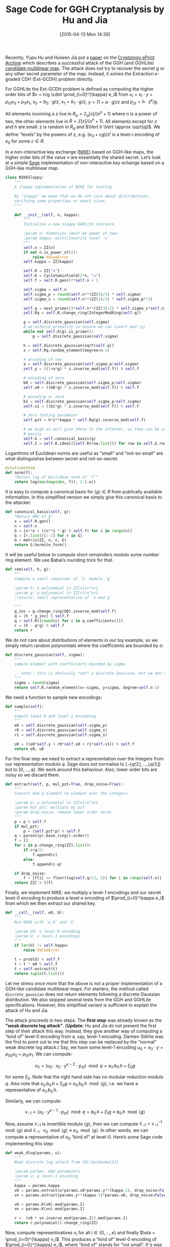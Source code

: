 #+TITLE: Sage Code for GGH Cryptanalysis by Hu and Jia
#+BLOG: wordpress
#+POSTID: 1140
#+DATE: [2015-04-13 Mon 14:39]
#+OPTIONS: toc:nil num:nil todo:nil pri:nil tags:nil ^:nil
#+CATEGORY: cryptography, sage
#+TAGS: cryptography, cryptanalysis, multilinear maps, lattice-based cryptography, sage
#+DESCRIPTION:

Recently, Yupu Hu and Huiwen Jia put a [[https://eprint.iacr.org/2015/301][paper]] on the [[https://eprint.iacr.org/][Cryptology ePrint Archive]] which describes a
successful attack of the GGH (and GGHLite) [[https://eprint.iacr.org/2012/610][candidate multilinear map]]. The attack does not try to
recover the secret $g$ or any other secret parameter of the map. Instead, it solves the Extraction
$\kappa$-graded CDH (Ext-GCDH) problem directly.

#+HTML: <!--more-->

For GGHLite the Ext-GCDH problem is defined as computing the higher order bits of $v = h/g \cdot
\prod_{i=0}^{\kappa} e_i$ from $u_i = e_i \cdot y + \rho_{i0} x_0 + \rho_{i1} x_1$, $x_0 = b_0 \cdot
g/z$, $x_1 = b_1 \cdot g/z$, $y = (1+a \cdot g)/z$ and $p_{zt} = h \cdot z^\kappa/g$. 

All elements involving a $z$ live in $R_q = \mathbb{Z}_q[x]/(x^n+1)$ where $n$ is a power of two,
the other elements live in $R = \mathbb{Z}[x]/(x^n+1)$. All elements except for $z$ and $h$ are
small: $z$ is random in $R_q$ and $\Vert h \Vert \approx \sqrt{q}$. We define “levels” by the powers
of $z$, e.g. $(e_0 +cg)/z^i$ is a level-$i$ encoding of $e_0$ for some $c \in R$.

In a non-interactive key exchange ([[http://www.nike.com][NIKE]]) based on GGH-like maps, the higher order bits of the value
$v$ are essentially the shared secret. Let’s look at a simple [[http://sagemath.org][Sage]] implementation of non-interactive
key echange based on a GGH-like multilinear map.

#+BEGIN_SRC python
class NIKESloppy:
    """
    A sloppy implementation of NIKE for testing.

    By "sloppy" we mean that we do not care about distributions,
    verifying some properties or exact sizes.
    """

    def __init__(self, n, kappa):
        """
        Initialise a new sloppy GGHLite instance.

        :param n: dimension (must be power of two)
        :param kappa: multilinearity level `κ`
        """
        self.n = ZZ(n)
        if not n.is_power_of(2):
            raise ValueError
        self.kappa = ZZ(kappa)

        self.R = ZZ["x"]
        self.K = CyclotomicField(2*n, "x")
        self.f = self.R.gen()**self.n + 1

        self.sigma = self.n
        self.sigma_p = round(self.n**(ZZ(5)/2) * self.sigma)
        self.sigma_s = round(self.n**(ZZ(3)/2) * self.sigma_p**2)

        self.q = next_prime((3*self.n**(ZZ(3)/2) * self.sigma_s*self.sigma_p)**(3*self.kappa))
        self.Rq = self.R.change_ring(IntegerModRing(self.q))

        g = self.discrete_gaussian(self.sigma)
        # we enforce primality to ensure we can invert mod ⟨g⟩
        while not self.K(g).is_prime():
            g = self.discrete_gaussian(self.sigma)

        h = self.discrete_gaussian(sqrt(self.q))
        z = self.Rq.random_element(degree=n-1)

        # encoding of one
        a = self.discrete_gaussian(self.sigma_p/self.sigma)
        self.y = ((1+a*g) * z.inverse_mod(self.f)) % self.f

        # encoding of zero
        b0 = self.discrete_gaussian(self.sigma_p/self.sigma)
        self.x0 = ((b0*g) * z.inverse_mod(self.f)) % self.f

        # encoding or zero
        b1 = self.discrete_gaussian(self.sigma_p/self.sigma)
        self.x1 = ((b1*g) * z.inverse_mod(self.f)) % self.f

        # zero testing parameter
        self.pzt = h*z**kappa * self.Rq(g).inverse_mod(self.f)

        # we migh as well give these to the attacker, as they can be computed
        # easily
        self.G = self.canonical_basis(g)
        self.I = self.K.ideal([self.R(row.list()) for row in self.G.rows()])
#+END_SRC

Logarithms of Euclidean norms are useful as “small” and “not-so-small” are what distinguishes
between secret and not-so-secret.

#+BEGIN_SRC python
    @staticmethod
    def norm(f):
        "Return log of Euclidean norm of `f`"
        return log(max(map(abs, f)), 2.).n()
#+END_SRC

It is easy to compute a canonical basis for $\langle g \rangle \in R$ from publically available
information. In this simplified version we simply give this canonical basis to the attacker.

#+BEGIN_SRC python
    def canonical_basis(self, g):
        "Return HNF of g"
        x = self.R.gen()
        n = self.n
        G = [x**n + ((x**i * g) % self.f) for i in range(n)]
        G = [r.list()[:-1] for r in G]
        G = matrix(ZZ, n, n, G)
        return G.hermite_form()
#+END_SRC

It will be useful below to compute short remainders modulo some number ring element. We use Babai’s
rounding trick for that.

#+BEGIN_SRC python
    def rem(self, h, g):
        """
        Compute a small remainder of `h` modulo `g`

        :param h: a polynomial in ZZ[x]/x^n+1
        :param g: a polynomial in ZZ[x]/x^n+1
        :returns: small representative of `h mod g`

        """
        g_inv = g.change_ring(QQ).inverse_mod(self.f)
        q = (h * g_inv) % self.f
        q = self.R([round(c) for c in q.coefficients()])
        r = (h - q*g) % self.f
        return r
#+END_SRC

We do not care about distributions of elements in our toy example, so we simply return random
polynomials where the coefficients are bounded by $\sigma$.

#+BEGIN_SRC python
    def discrete_gaussian(self, sigma):
        """
        sample element with coefficients bounded by sigma

        .. note:: this is obviously *not* a discrete Gaussian, but we don't care here.
        """
        sigma = round(sigma)
        return self.R.random_element(x=-sigma, y=sigma, degree=self.n-1)
#+END_SRC

We need a function to sample new encodings:

#+BEGIN_SRC python
    def sample(self):
        """
        Sample level-0 and level-1 encodeing.
        """
        e0 = self.discrete_gaussian(self.sigma_p)
        r0 = self.discrete_gaussian(self.sigma_s)
        r1 = self.discrete_gaussian(self.sigma_s)

        u0 = ((e0*self.y + r0*self.x0 + r1*self.x1)) % self.f
        return e0, u0
#+END_SRC

For the final step we need to extract a representation over the Integers from our representation
modulo $q$. Sage does not normalise to $[-\lfloor q/2 \rfloor,\dots, \lfloor q/2 \rfloor]$ but to
$[0,\dots,q)$. We work around this behaviour. Also, lower order bits are noisy so we discard them.

#+BEGIN_SRC python
    def extract(self, p, mul_pzt=True, drop_noise=True):
        """
        Convert mod q element to element over the integers

        :param p: a polynomial in ZZ[x]/x^n+1
        :param mul_pzt: multiply by pzt
        :param drop_noise: remove lower order terms
        """
        p = p % self.f
        if mul_pzt:
            p = (self.pzt*p) % self.f
        q = parent(p).base_ring().order()
        f = []
        for c in p.change_ring(ZZ).list():
            if c<q/2:
                f.append(c)
            else:
                f.append(c-q)

        if drop_noise:
            f = [f[i] >> floor(log(self.q//2, 2)) for i in range(self.n)]
        return ZZ['x'](f)

#+END_SRC

Finally, we implement NIKE: we multiply $\kappa$ level-1 encodings and our secret level-0 encoding
to produce a level-$\kappa$ encoding of $\prod_{i=0}^\kappa e_i$ from which we then extract our
shared key.

#+BEGIN_SRC python
    def __call__(self, e0, U):
        """
        Run NIKE with `e_0` and `U`

        :param e0: a level-0 encoding
        :param U: κ level-1 encodings
        """
        if len(U) != self.kappa:
            raise ValueError

        t = prod(U) % self.f
        t = t * e0 % self.f
        t = self.extract(t)
        return tuple(t.list())
#+END_SRC

Let me stress once more that the above is not a proper implementation of a GGH-like candidate multilinear maps. For starters, the method called ~discrete_gaussian~ does not return elements following a discrete Gaussian distribution. We also skipped several tests from the GGH and GGHLite specifications. However, this simplified variant is sufficient to explain the attack of Hu and Jia.

The attack proceeds in two steps. The *first step* was already known as the *“weak discrete log attack”*. (*Update:* Hu and Jia do not present the first step of their attack this way. Instead, they give another way of computing a “kind of” level-0 encoding from a, say, level-1 encoding. Damien Stéhle was the first to point out to me that this step can be replaced by the “normal” weak discrete log attack.) Say, we have some level-$1$ encoding $u_0 = e_0 \cdot y + \rho_{00} x_0 + \rho_{01} x_1$. We can compute:

\[v_0 = \left(u_0 \cdot x_0 \cdot y^{\kappa-2} \cdot p_{zt}\right) \mod q = e_0\, b_0\, h + \xi_0 g\]

for some $\xi_0$. Note that the right hand side has no modular reduction modulo $q$. Also note that  $e_0\, b_0\, h + \xi_0 g \equiv  e_0\, b_0\, h \mod \langle g \rangle$, i.e. we have a representative of $e_0\, b_0\, h$.

Similarly, we can compute:

\[v_{-1} = \left(x_0 \cdot y^{\kappa-1} \cdot p_{zt}\right) \mod q = b_0\, h + \xi_1 g  \equiv  b_0\, h \mod \langle g \rangle \]

Now, assume $v_{-1}$ is invertible modulo $\langle g\rangle$, then we can compute $\tilde{v}_{-1} =
v_{-1}^{-1} \mod \langle g \rangle$ and $\tilde{v}_{-1} \cdot v_0 \mod \langle g \rangle \equiv e_0
\mod \langle g \rangle$. In other words, we can compute a representative of $e_0$ “kind of” at
level-0. Here’s some Sage code implementing this step:

#+BEGIN_SRC python
def weak_dlog(params, u):
    """
    Weak discrete log attack from [EC:GarGenHal13]_

    :param params: GGH parameters
    :param u: a level-1 encoding
    """
    kappa = params.kappa
    v0 = params.extract(u*params.x0*params.y**(kappa-2), drop_noise=False)
    vn = params.extract(params.y**(kappa-1)*params.x0, drop_noise=False)

    v0 = params.K(v0).mod(params.I)
    vn = params.K(vn).mod(params.I)

    r =  (v0 * vn.inverse_mod(params.I)).mod(params.I)
    return r.polynomial().change_ring(ZZ)
#+END_SRC


Now, compute representivatives $v_i$ for all $i \in \{0,\dots,\kappa\}$ and finally $\eta =
\prod_{i=0}^{\kappa} v_i$. This produces a “kind of” level-0 encoding of $\prod_{i=0}^{\kappa} e_i$,
where “kind of” stands for “not small”. If $\eta$ was small, we could simply compute $\eta \cdot
y^{\kappa} \cdot p_{zt}$ to solve the Ext-GCDH problem. However, $\eta$ is not small.

This is where Hu and Jia come in with a clever and remarkably simple *step two*. They define:

- $Y   = \left(y^{\kappa-1} x_1     p_{zt}\right) \mod q = h \cdot (1+ag)^{\kappa-1}\cdot b_1$
- $X_i = \left(y^{\kappa-2} x_i x_1 p_{zt}\right) \mod q = h \cdot (1+ag)^{\kappa-2}\cdot b_1 \cdot b_i \cdot g$

Again, note that the right hand sides have no modular reductions modulo $q$ because they are “somewhat short”.

Recall that $\eta = \prod_{i=0}^{\kappa} e_i + \zeta_0 g$ for some $\zeta_0 \in R$ and compute:

1. $\eta' := Y \cdot \eta= Y\cdot\prod_{i=0}^\kappa e_i + \zeta_1\, b_1\, g$. Note that $Y$ is a multiple of $b_1\, g$.

2. $\eta'' := \eta' \mod X_1 = Y\cdot\prod_{i=0}^\kappa e_i + \zeta_2\, b_1 g$ which holds because $X_1$ is a multiple of $b_1\,g$. Note that $\eta''$ has roughly the same size as $X_1$, which is “somewhat short”.

3. $\eta''' := \eta' \cdot y \cdot (x_1)^{-1} \eta'' \mod q$ This effectively replaces the factor $x_1$ in $Y$ by $y$. Consequently, we have $$\eta''' = y^\kappa\cdot p_{zt} \cdot \prod_{i=0}^\kappa e_i + \zeta_2 (1+ag) \mod q$$ where the second summand is small. In other words, we have computed $$h/g\cdot \prod_{i=0}^\kappa e_i + \textnormal{something small} \mod q,$$ i.e. we have solved the Ext-GCDH problem.

Here’s some Sage code implementing these three steps:

#+BEGIN_SRC python
def ggh_break(params, U):
    """
    Attack from [EPRINT:HuJia15]_

    :param params: GGH parameters
    :param U: κ+1 level-1 encodings
    """
    if len(U) != params.kappa + 1:
        raise ValueError

    kappa = params.kappa

    # large "level-0" encodings of U
    V = [weak_dlog(params, u) for u in U]

    # large "level-0" encoding of prod(U)
    eta = prod(V) % params.f

    # Y = (b_0 ⋅ h ⋅ (1+ag))^(κ-2) ⋅ (1+ag)
    Y = params.extract(params.y**(kappa-1) * params.x0, drop_noise=False)
    # X = (b_0 ⋅ h ⋅ (1+ag))^(κ-2) ⋅ (b_0⋅g)
    X = params.extract(params.y**(kappa-2) * params.x0**2, drop_noise=False)

    # η'' = (Y ∏ u_i) mod X
    eta_ = (eta * Y) % params.f
    eta__ = params.rem(eta_, X)

    # η''' = η'' ⋅ y/x
    xy = params.y * params.x0.inverse_mod(params.f) % params.f
    eta___ = params.extract(xy * eta__, mul_pzt=False)
    return tuple(eta___.list())
#+END_SRC

Finally, let’s put everything together and [[http://aleph.sagemath.org/?z=eJylWc1y28gRvqtK7zCRKmUAosAf2YmLtXKtV6ElrX-ylizHtkoLDcEBODE4Aw0AidQ9VanKIY-w1-wTpMrX3P0QfpJ0zwDED0FZ3mXJEojp7unu6Z-vx9tk19klvpxwEQ5Jlga7j_HN5sbW1tbmxoFaxCkVNFokPCEyIIeHR-QljTc3NjeOBTkf_XRy_OrN8Cj7kdP-owuPUEFomlL_IwH6WMlYJmxCbqbcn8ImszhiKYsWZKzoR5aQdMo2N3wqJnxCU0ZmWZTyiAtGFZnRGBhEkqrMT7kUJFByBhseDA-pOmTiiEb9Pb3hZHMDX7-g4jRl8NN_eOG55M0UFAh4xEjIr2ErSq4yDmpNeTiN2DWLCEdtZkykVMuXweZGikxGfxdNfHr25uivJ6dDfN4Fu1XKBXkajRXzpyn5bqZfKJq_2AnD6fehlCGIpTxywd4nyHkyejY6Gb06GBlBrrtiBjml4u90RuBd2CEHivKQwGKqFh1yOqWcABm75i5xDpbOelk6a3ODtHzgmBLjteMJoxF5AYZxnyWOS0aZkj4eLRn0-ntuO_80TeNk2O2yWHGRupz6ypUq7ALLoPunfq9iS9X35OmEoVqwnwgjyZMO-QudcSYIrE-j__3aISdSf-EiYNEEjIKgesFTNiQvpWLtyoyCgPsgJK3afW8TH367iQ-7Dx__eWliNczBxPdZnJGjDIMP_vAbMO5HfTpr0sVZs7-ml5EMF4T9hCqQp8qfQrwOyQmLpdLKP-ru9frfrH_OpbN4c0P7KKEhc01CZYq5zEQ_5gHuFFMF36qkQSZ06iUuaFiQwWM7jYRkVgVVcqXSDgkiKVWVGrQME5dGUUH34UOHHIuUhUy9lJMTWIbwX_iRTOWM-884xEeHvH7dIkPxdFpIEWyeeuCCGasSzmiq-NxdFhG51M6s1Gh54utfnr_0h5ITdB0UqIgmCXl1_Hx0Gsk4XgzNYWjX4sNTkuj3qxWF5JFNAtg8ZQlUi1AXFmT7YUG2DOMWuYHix6B2plOa4peJJEKmxIczIXQss5RMOFjBx5l2dsdIuGaKBwuQSRI5Y7rcMqhIUO1gOzanPhwEv2WJW1HYPE5YQDyPC556npWwKOgQ0SEfaRxTe1jG2tJE_BwDNacRT0AlcPlNYXVhIwc_U-GzpYH4GUJYQWETQzAAPJOgX6xZlqRkDArLGwgZcFN6I-0VHq3NsNoUeLogpnZffv50uUZNtMYVZB9iyxIVqTzQLhUuTzy9sScDa1C1Fj9QesG-tzTK2EgpqRpytU5GtnFW1VZNcaJXz7fmWxeNleew0ohta-CA24HWbtAGQGvEuSETlu04uVk7pL-yZcLDGS0YRNuiF8OykpmYWIbIcSww4ZHdHdjEqRA29TDcSSv33gq3FzvOYNUlV8BepqhlJO05X5GVOFXB4IGCxTi-qenJVekyfwqth3lYKax6dTEGXNk1JcOCE3LMVwBQvJBmScKpsFo9s40ZygTktI9Jx2eQFBCZqYSXCVRWXAZQAwkBCQrVRk7Il1_-E3755ddSBiAigCYYkCY2rNDWgak91AzK-ypYck3v4IDSXHFDwXG7dN-Vq6CvyZmXNwhrwkLF2L7Y7df22AZzDW7EFJai0rnpfRT24u76wFuABMvq71AnxLi4dbUzE-aBN42MwLbJH_NsWa_WLVOyXBv3frdi857WbNz7XYqppmL9369Y3yjW_w2KoTJFfyK6-oIGzdoX36aww9S5dRxTBp0iYHTwru5W3wNbHGBvQhN4BASAsBwHACi3kDnwkANvpjpIAy8WOougT-DgkKVsUvMlTXi0aKh4WHgRGKXgPo28MdAloGCD8rigfO5yhI7WubEFqtONCz0utcBZ2LXhOyRyLt6Fb4llX9jVPppQbPva6LW981TTmOa129O40Tz3TVAwAwxaedk9g7ZiorofS1JluV8EJrVTzUwysJ6TJ-0ObO0UeQJf-vmXfi30lnsyAKICDOyApKpL21XoEBP465xsDoIUuPYGEaIvWTE5JGSMnQfG0fHCSKqaAjAfqjEbDokeAhG-j6-5zBKYVrFM06VSMKUZpToE4JhBa-JBDtYAA7N1B1n06byVNpI4d0bewholeL6_q-k7ZLGfP-RV2XTRSmn-PkH46UMGT-WkdKmQambVA_TE7IjgHirlKPMjTAWhSfHNZXC5taIfUFszOod_sUXHMNxBVemQgWu7AFOqZ9hMQXOCYZsGR6-e4X5hZbd5AwCVK6IF6WDen88dB_GRZcEDh-IUliFnUpljIiuEBgAMLxrcKs_68-Fu_8JkPpIfNujM6GDh3CL0z-HqER66EAUzgMRegE6veUWxWe6JadMZ1VA5MBUPoi6Z4bik8EYBYlej5cvpJYKKLJLkMrxsQdvTITDGMloIQJowFoMdAEnnF935z2Knv0Ie3pfc2JcMl0rFCsq3HneglmvNNNqpK1UzLISh4xr8GNZA2uvXaxpIwYbgzprioSJ_Wy0p4Z91bhLMN6fuoz1XbrUQmAq-PDUje5dcOeEdVUpVjxHQrILxKj_KuINTigcNcv-NyhjkJkxinpAwSugXdxxzCRGvloULgWT-KGFZ90ZuYGzSctrxt512rmk-WMV4Gbcg8GKFsDRiiPEHqkDy64FNYSACQJgla-zCcSNucSXMYMX2dYSLDFaBMpx43QGbOwortl2oKXns2K7Wp1oicHo6ryTuMgziWtR9-GDnSd_QBtT0v7vqDhqvtSgXoA_T0VVfZBH46S763ata64Q9Kg6uM2r9g3N-QZ48MZcoFpZdA9q73QHUW3ulpJmaWK1reeBCMDyYP7iwArs-_UNpjpbTP_bgs7VxepIJff9heuol83qXGsNcnrWVH9bDiCywTgF6V8jOhuTzpzoMwqudNSqAvyJoBGc2-cN-ZRb_6vheriN6xUsdlLEaXriaQoEBtNW-qN8VeZ-uVv00QxSYFuDRXB2hp28Y_ehN8AC13dAyM7t5hfQ3oCkBBnbk_Ba9_da7MKuoAFruUN82LtF7UiPJyiPpN45kqURxuWHEGf_mF0298nXhgszJX8x7xdMChnTNtTuwa0XwGYXsyF12LVZlrfD37VJ6q6RVvZ5b1z3bxe6Rvzhu2RCIxAqRIcM2QEAGxMC1qHWjJWmr-KI9uGUJhprUqDNlNITh1BsrOO5lNJytRMPT2tnX755_w9nrRNvpr0u15ba1FKsGAd46VRJtXZK1x49Z2yYRVSEjW3lZ2Cq1QOBwZqjeYuFryxdd7DIsdmcXXxeJEvNMN6QspUXyv8XkzzUMSlHvsQGNvR758q9_kKn-jbcPoW3_bH3-BPFceWV43t8rjCGa7g5ks_27-20PFPC30ODdPTQY1DRwnMEd2bRNPv_3wQPU5D358s9_k8zjtoYm75Ze9HAVvemQ93VHFgReqRRiXXzVIe8ae-Amei-0atGdm7X5ouRdVNVuy8ZgzfbeqlPmKEwvljit6v5aATdCVqu4yoTVvCI3-8CG5f8NlDSGZHSGIZ0rlN8UrLRuzbDTL3r3CFlYdt4zcwjTcT86y1fP8tV-6-o2CUBzGFM-MqLvInXbhmnWl0oxP-0g2gNbBKYJB6x5w_384k7_H1JukzWC3aE0nfeHBVRuLMOUhOs4LS2jWMgblF25zKmytlU-9C569nGH7NlI-n8Jp9PH&lang=sage][run the attack]]. If everything is well, then the following code should print the same tuple three times.

#+BEGIN_SRC python
def run(n, kappa):
    params = NIKESloppy(n, kappa)
    EU = [params.sample() for i in range(kappa+1)]
    E = [eu[0] for eu in EU]
    U = [eu[1] for eu in EU]
    # fist make sure NIKE is correct, by running it twice
    print params(E[0], U[1:])
    print params(E[-1], U[:-1])
    # now run the attack
    print ggh_break(params, U)
#+END_SRC

